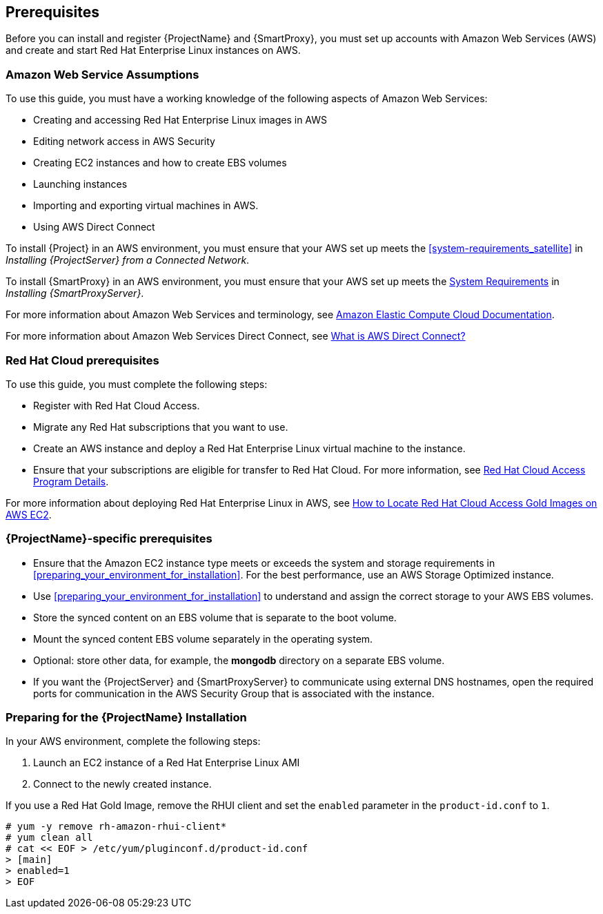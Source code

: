 [[Prerequisites]]

== Prerequisites

Before you can install and register {ProjectName} and {SmartProxy}, you must set up accounts with Amazon Web Services (AWS) and create and start Red Hat Enterprise Linux instances on AWS.

=== Amazon Web Service Assumptions

To use this guide, you must have a working knowledge of the following aspects of Amazon Web Services:

* Creating and accessing Red Hat Enterprise Linux images in AWS
* Editing network access in AWS Security
* Creating EC2 instances and how to create EBS volumes
* Launching instances
* Importing and exporting virtual machines in AWS.
* Using AWS Direct Connect

To install {Project} in an AWS environment, you must ensure that your AWS set up meets the xref:system-requirements_satellite[] in _Installing {ProjectServer} from a Connected Network_.

To install {SmartProxy} in an AWS environment, you must ensure that your AWS set up meets the https://access.redhat.com/documentation/en-us/red_hat_satellite/{ProductVersion}/html/installing_capsule_server/preparing-environment-for-capsule-installation#system-requirements_capsule[System Requirements] in _Installing {SmartProxyServer}_.

For more information about Amazon Web Services and terminology, see https://aws.amazon.com/documentation/ec2/[Amazon Elastic Compute Cloud Documentation].

For more information about Amazon Web Services Direct Connect, see https://docs.aws.amazon.com/directconnect/latest/UserGuide/Welcome.html[What is AWS Direct Connect?]

=== Red Hat Cloud prerequisites

To use this guide, you must complete the following steps:

* Register with Red Hat Cloud Access.
* Migrate any Red Hat subscriptions that you want to use.
* Create an AWS instance and deploy a Red Hat Enterprise Linux virtual machine to the instance.
* Ensure that your subscriptions are eligible for transfer to Red Hat Cloud. For more information, see https://www.redhat.com/en/technologies/cloud-computing/cloud-access#program-details[Red Hat Cloud Access Program Details].

For more information about deploying Red Hat Enterprise Linux in AWS, see https://access.redhat.com/articles/2962171[How to Locate Red Hat Cloud Access Gold Images on AWS EC2].

=== {ProjectName}-specific prerequisites

* Ensure that the Amazon EC2 instance type meets or exceeds the system and storage requirements in xref:preparing_your_environment_for_installation[]. For the best performance, use an AWS Storage Optimized instance.
* Use xref:preparing_your_environment_for_installation[] to understand and assign the correct storage to your AWS EBS volumes.
* Store the synced content on an EBS volume that is separate to the boot volume.
* Mount the synced content EBS volume separately in the operating system.
* Optional: store other data, for example, the *mongodb* directory on a separate EBS volume.
* If you want the {ProjectServer} and {SmartProxyServer} to communicate using external DNS hostnames, open the required ports for communication in the AWS Security Group that is associated with the instance.

=== Preparing for the {ProjectName} Installation

In your AWS environment, complete the following steps:

. Launch an EC2 instance of a Red Hat Enterprise Linux AMI
. Connect to the newly created instance.

If you use a Red Hat Gold Image, remove the RHUI client and set the `enabled` parameter in the `product-id.conf` to `1`.
-----
# yum -y remove rh-amazon-rhui-client*
# yum clean all
# cat << EOF > /etc/yum/pluginconf.d/product-id.conf
> [main]
> enabled=1
> EOF
-----
